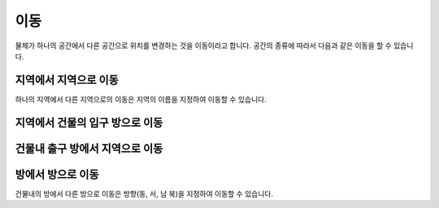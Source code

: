 이동
====

물체가 하나의 공간에서 다른 공간으로 위치를 변경하는 것을 이동이라고 합니다. 공간의 종류에 따라서 다음과 같은 이동을 할 수 있습니다.

지역에서 지역으로 이동
----------------------

하나의 지역에서 다른 지역으로의 이동은 지역의 이름을 지정하여 이동할 수 있습니다.


지역에서 건물의 입구 방으로 이동
---------------------------

건물내 출구 방에서 지역으로 이동
---------------------------

방에서 방으로 이동
------------------
건물내의 방에서 다른 방으로 이동은 방향(동, 서, 남 북)을 지정하여 이동할 수 있습니다.

